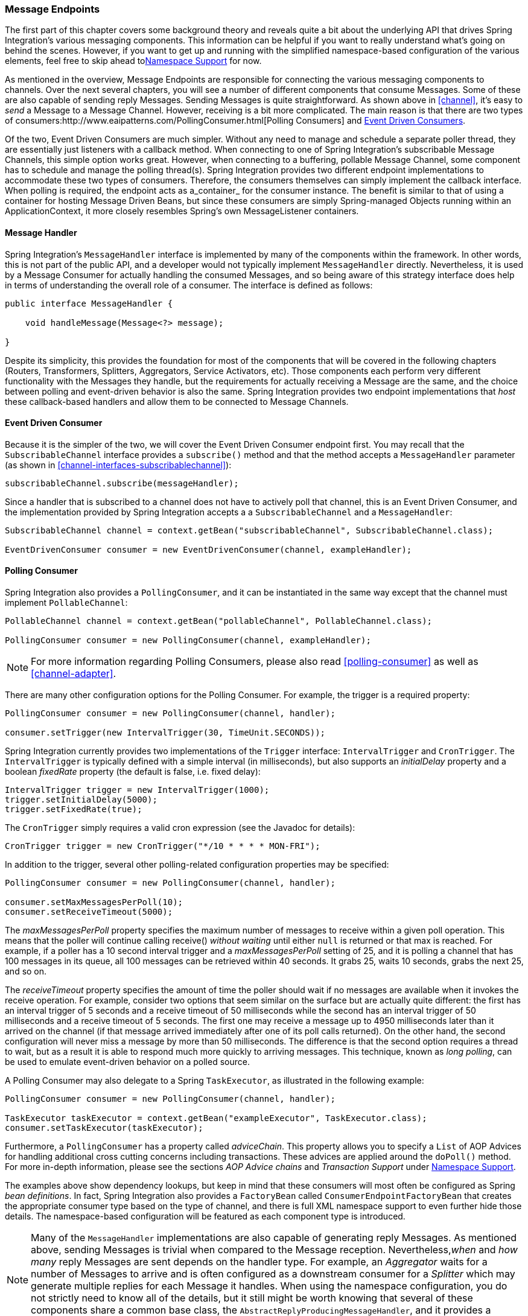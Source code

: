 [[endpoint]]
=== Message Endpoints

The first part of this chapter covers some background theory and reveals quite a bit about the underlying API that drives Spring Integration's various messaging components.
This information can be helpful if you want to really understand what's going on behind the scenes.
However, if you want to get up and running with the simplified namespace-based configuration of the various elements, feel free to skip ahead to<<endpoint-namespace>> for now.

As mentioned in the overview, Message Endpoints are responsible for connecting the various messaging components to channels.
Over the next several chapters, you will see a number of different components that consume Messages.
Some of these are also capable of sending reply Messages.
Sending Messages is quite straightforward.
As shown above in <<channel>>, it's easy to _send_ a Message to a Message Channel.
However, receiving is a bit more complicated.
The main reason is that there are two types of consumers:http://www.eaipatterns.com/PollingConsumer.html[Polling Consumers] and http://www.eaipatterns.com/EventDrivenConsumer.html[Event Driven Consumers].

Of the two, Event Driven Consumers are much simpler.
Without any need to manage and schedule a separate poller thread, they are essentially just listeners with a callback method.
When connecting to one of Spring Integration's subscribable Message Channels, this simple option works great.
However, when connecting to a buffering, pollable Message Channel, some component has to schedule and manage the polling thread(s).
Spring Integration provides two different endpoint implementations to accommodate these two types of consumers.
Therefore, the consumers themselves can simply implement the callback interface.
When polling is required, the endpoint acts as a_container_ for the consumer instance.
The benefit is similar to that of using a container for hosting Message Driven Beans, but since these consumers are simply Spring-managed Objects running within an ApplicationContext, it more closely resembles Spring's own MessageListener containers.

[[endpoint-handler]]
==== Message Handler

Spring Integration's `MessageHandler` interface is implemented by many of the components within the framework.
In other words, this is not part of the public API, and a developer would not typically implement `MessageHandler` directly.
Nevertheless, it is used by a Message Consumer for actually handling the consumed Messages, and so being aware of this strategy interface does help in terms of understanding the overall role of a consumer.
The interface is defined as follows:
[source,java]
----
public interface MessageHandler {

    void handleMessage(Message<?> message);

}
----

Despite its simplicity, this provides the foundation for most of the components that will be covered in the following chapters (Routers, Transformers, Splitters, Aggregators, Service Activators, etc).
Those components each perform very different functionality with the Messages they handle, but the requirements for actually receiving a Message are the same, and the choice between polling and event-driven behavior is also the same.
Spring Integration provides two endpoint implementations that _host_ these callback-based handlers and allow them to be connected to Message Channels.

[[endpoint-eventdrivenconsumer]]
==== Event Driven Consumer

Because it is the simpler of the two, we will cover the Event Driven Consumer endpoint first.
You may recall that the `SubscribableChannel` interface provides a `subscribe()` method and that the method accepts a `MessageHandler` parameter (as shown in <<channel-interfaces-subscribablechannel>>):
[source,java]
----

subscribableChannel.subscribe(messageHandler);

----

Since a handler that is subscribed to a channel does not have to actively poll that channel, this is an Event Driven Consumer, and the implementation provided by Spring Integration accepts a a `SubscribableChannel` and a `MessageHandler`:
[source,java]
----
SubscribableChannel channel = context.getBean("subscribableChannel", SubscribableChannel.class);

EventDrivenConsumer consumer = new EventDrivenConsumer(channel, exampleHandler);
----

[[endpoint-pollingconsumer]]
==== Polling Consumer

Spring Integration also provides a `PollingConsumer`, and it can be instantiated in the same way except that the channel must implement `PollableChannel`:

[source,java]
----
PollableChannel channel = context.getBean("pollableChannel", PollableChannel.class);

PollingConsumer consumer = new PollingConsumer(channel, exampleHandler);
----

NOTE: For more information regarding Polling Consumers, please also read <<polling-consumer>> as well as <<channel-adapter>>.

There are many other configuration options for the Polling Consumer.
For example, the trigger is a required property:

[source,java]
----
PollingConsumer consumer = new PollingConsumer(channel, handler);

consumer.setTrigger(new IntervalTrigger(30, TimeUnit.SECONDS));
----

Spring Integration currently provides two implementations of the `Trigger` interface: `IntervalTrigger` and `CronTrigger`.
The `IntervalTrigger` is typically defined with a simple interval (in milliseconds), but also supports an _initialDelay_ property and a boolean _fixedRate_ property (the default is false, i.e.
fixed delay):

[source,java]
----
IntervalTrigger trigger = new IntervalTrigger(1000);
trigger.setInitialDelay(5000);
trigger.setFixedRate(true);
----

The `CronTrigger` simply requires a valid cron expression (see the Javadoc for details):

[source,java]
----
CronTrigger trigger = new CronTrigger("*/10 * * * * MON-FRI");
----

In addition to the trigger, several other polling-related configuration properties may be specified:

[source,java]
----
PollingConsumer consumer = new PollingConsumer(channel, handler);

consumer.setMaxMessagesPerPoll(10);
consumer.setReceiveTimeout(5000);
----

The _maxMessagesPerPoll_ property specifies the maximum number of messages to receive within a given poll operation.
This means that the poller will continue calling receive() _without waiting_ until either `null` is returned or that max is reached.
For example, if a poller has a 10 second interval trigger and a _maxMessagesPerPoll_ setting of 25, and it is polling a channel that has 100 messages in its queue, all 100 messages can be retrieved within 40 seconds.
It grabs 25, waits 10 seconds, grabs the next 25, and so on.

The _receiveTimeout_ property specifies the amount of time the poller should wait if no messages are available when it invokes the receive operation.
For example, consider two options that seem similar on the surface but are actually quite different: the first has an interval trigger of 5 seconds and a receive timeout of 50 milliseconds while the second has an interval trigger of 50 milliseconds and a receive timeout of 5 seconds.
The first one may receive a message up to 4950 milliseconds later than it arrived on the channel (if that message arrived immediately after one of its poll calls returned).
On the other hand, the second configuration will never miss a message by more than 50 milliseconds.
The difference is that the second option requires a thread to wait, but as a result it is able to respond much more quickly to arriving messages.
This technique, known as _long polling_, can be used to emulate event-driven behavior on a polled source.

A Polling Consumer may also delegate to a Spring `TaskExecutor`, as illustrated in the following example:

[source,java]
----
PollingConsumer consumer = new PollingConsumer(channel, handler);

TaskExecutor taskExecutor = context.getBean("exampleExecutor", TaskExecutor.class);
consumer.setTaskExecutor(taskExecutor);
----

Furthermore, a `PollingConsumer` has a property called _adviceChain_.
This property allows you to specify a `List` of AOP Advices for handling additional cross cutting concerns including transactions.
These advices are applied around the `doPoll()` method.
For more in-depth information, please see the sections _AOP Advice chains_ and _Transaction Support_ under <<endpoint-namespace>>.

The examples above show dependency lookups, but keep in mind that these consumers will most often be configured as Spring _bean definitions_.
In fact, Spring Integration also provides a `FactoryBean` called `ConsumerEndpointFactoryBean` that creates the appropriate consumer type based on the type of channel, and there is full XML namespace support to even further hide those details.
The namespace-based configuration will be featured as each component type is introduced.

NOTE: Many of the `MessageHandler` implementations are also capable of generating reply Messages.
As mentioned above, sending Messages is trivial when compared to the Message reception.
Nevertheless,_when_ and _how many_ reply Messages are sent depends on the handler type.
For example, an _Aggregator_ waits for a number of Messages to arrive and is often configured as a downstream consumer for a _Splitter_ which may generate multiple replies for each Message it handles.
When using the namespace configuration, you do not strictly need to know all of the details, but it still might be worth knowing that several of these components share a common base class, the `AbstractReplyProducingMessageHandler`, and it provides a `setOutputChannel(..)` method.

[[endpoint-namespace]]
==== Namespace Support

Throughout the reference manual, you will see specific configuration examples for endpoint elements, such as router, transformer, service-activator, and so on.
Most of these will support an _input-channel_ attribute and many will support an _output-channel_ attribute.
After being parsed, these endpoint elements produce an instance of either the `PollingConsumer` or the `EventDrivenConsumer` depending on the type of the _input-channel_ that is referenced: `PollableChannel` or `SubscribableChannel` respectively.
When the channel is pollable, then the polling behavior is determined based on the endpoint element's _poller_ sub-element and its attributes.

_Configuration_Below you find a _poller_ with all available configuration options:

[source,xml]
----
<int:poller cron=""                                  <1>
            default="false"                          <2>
            error-channel=""                         <3>
            fixed-delay=""                           <4>
            fixed-rate=""                            <5>
            id=""                                    <6>
            max-messages-per-poll=""                 <7>
            receive-timeout=""                       <8>
            ref=""                                   <9>
            task-executor=""                         <10>
            time-unit="MILLISECONDS"                 <11>
            trigger="">                              <12>
            <int:advice-chain />                     <13>
            <int:transactional />                    <14>
</int:poller>
----

<1> Provides the ability to configure Pollers using Cron expressions.
The underlying implementation uses an `org.springframework.scheduling.support.CronTrigger`.
If this attribute is set, none of the following attributes must be specified: `fixed-delay`, `trigger`, `fixed-rate`, `ref`.


<2> By setting this attribute to _true_, it is possible to define exactly one (1) global default poller.
An exception is raised if more than one default poller is defined in the application context.
Any endpoints connected to a PollableChannel (PollingConsumer) or any SourcePollingChannelAdapter that does not have any explicitly configured poller will then use the global default Poller._Optional_.
Defaults to `false`.


<3> Identifies the channel which error messages will be sent to if a failure occurs in this poller's invocation.
To completely suppress Exceptions, provide a reference to the `nullChannel`.
_Optional_.


<4> The fixed delay trigger uses a `PeriodicTrigger` under the covers.
If the `time-unit` attribute is not used, the specified value is represented in milliseconds.
If this attribute is set, none of the following attributes must be specified: `fixed-rate`, `trigger`, `cron`, `ref`.


<5> The fixed rate trigger uses a `PeriodicTrigger` under the covers.
If the `time-unit` attribute is not used the specified value is represented in milliseconds.
If this attribute is set, none of the following attributes must be specified: `fixed-delay`, `trigger`, `cron`, `ref`.


<6> The Id referring to the Poller's underlying bean-definition, which is of type `org.springframework.integration.scheduling.PollerMetadata`.
The _id_ attribute is required for a top-level poller element unless it is the default poller (`default="true"`).


<7> Please see <<channel-adapter-namespace-inbound>> for more information.
_Optional_.
If not specified the default values used depends on the context.
If a `PollingConsumer` is used, this atribute will default to _-1_.
However, if a `SourcePollingChannelAdapter` is used, then the `max-messages-per-poll` attribute defaults to _1_.


<8> Value is set on the underlying class `PollerMetadata`_Optional_.
If not specified it defaults to 1000 (milliseconds).


<9> Bean reference to another top-level poller.
The `ref` attribute must not be present on the top-level `poller` element.
However, if this attribute is set, none of the following attributes must be specified: `fixed-rate`, `trigger`, `cron`, `fixed-deleay`.


<10> Provides the ability to reference a custom _task executor_.
Please see the section below titled _TaskExecutor Support_ for further information.
_Optional_.


<11> This attribute specifies the `java.util.concurrent.TimeUnit` enum value on the underlying `org.springframework.scheduling.support.PeriodicTrigger`.
Therefore, this attribute can _ONLY_ be used in combination with the `fixed-delay` or `fixed-rate` attributes.
If combined with either `cron` or a `trigger` reference attribute, it will cause a failure.
The minimal supported granularity for a `PeriodicTrigger` is MILLISECONDS.
Therefore, the only available options are MILLISECONDS and SECONDS.
If this value is not provided, then any `fixed-delay` or `fixed-rate` value will be interpreted as MILLISECONDS by default.
Basically this enum provides a convenience for SECONDS-based interval trigger values.
For hourly, daily, and monthly settings, consider using a `cron` trigger instead.


<12> Reference to any spring configured bean which implements the `org.springframework.scheduling.Trigger` interface.
_Optional_.
However, if this attribute is set, none of the following attributes must be specified:`fixed-delay`, `fixed-rate`, `cron`, `ref`.


<13> Allows to specify extra AOP Advices to handle additional cross cutting concerns.
Please see the section below titled _Transaction Support_ for further information.
_Optional_.


<14> Pollers can be made transactional.
Please see the section below titled _AOP Advice chains_ for further information.
_Optional_.

_Examples_

For example, a simple interval-based poller with a 1-second interval would be configured like this:
[source,xml]
----
<int:transformer input-channel="pollable"
    ref="transformer"
    output-channel="output">
    <int:poller fixed-rate="1000"/>
</int:transformer>
----

As an alternative to _fixed-rate_ you can also use the _fixed-delay_ attribute.

For a poller based on a Cron expression, use the _cron_ attribute instead:
[source,xml]
----
<int:transformer input-channel="pollable"
    ref="transformer"
    output-channel="output">
    <int:poller cron="*/10 * * * * MON-FRI"/>
</int:transformer>
----

If the input channel is a `PollableChannel`, then the poller configuration is required.
Specifically, as mentioned above, the _trigger_ is a required property of the PollingConsumer class.
Therefore, if you omit the _poller_ sub-element for a Polling Consumer endpoint's configuration, an Exception may be thrown.
The exception will also be thrown if you attempt to configure a poller on the element that is connected to a non-pollable channel.

It is also possible to create top-level pollers in which case only a _ref_ is required:

[source,xml]
----
<int:poller id="weekdayPoller" cron="*/10 * * * * MON-FRI"/>

<int:transformer input-channel="pollable"
    ref="transformer"
    output-channel="output">
    <int:poller ref="weekdayPoller"/>
</int:transformer>
----

NOTE: The _ref_ attribute is only allowed on the inner-poller definitions.
Defining this attribute on a top-level poller will result in a configuration exception thrown during initialization of the Application Context.

_Global Default Pollers_

In fact, to simplify the configuration even further, you can define a global default poller.
A single top-level poller within an ApplicationContext may have the `default` attribute with a value of _true_.
In that case, any endpoint with a PollableChannel for its input-channel that is defined within the same ApplicationContext and has no explicitly configured _poller_ sub-element will use that default.

[source,xml]
----
<int:poller id="defaultPoller" default="true" max-messages-per-poll="5" fixed-rate="3000"/>

<!-- No <poller/> sub-element is necessary since there is a default -->
<int:transformer input-channel="pollable"
                 ref="transformer"
                 output-channel="output"/>
----

_Transaction Support_

Spring Integration also provides transaction support for the pollers so that each receive-and-forward operation can be performed as an atomic unit-of-work.
To configure transactions for a poller, simply add the_<transactional/>_ sub-element.
The attributes for this element should be familiar to anyone who has experience with Spring's Transaction management:

[source,xml]
----
<int:poller fixed-delay="1000">
    <int:transactional transaction-manager="txManager"
                       propagation="REQUIRED"
                       isolation="REPEATABLE_READ"
                       timeout="10000"
                       read-only="false"/>
</int:poller>
----

For more information please refer to <<transaction-poller>>.

_AOP Advice chains_

Since Spring transaction support depends on the Proxy mechanism  with `TransactionInterceptor` (AOP Advice) handling transactional behavior of the message flow initiated by the poller, some times there is a need to provide extra Advice(s) to handle other cross cutting behavior associated with the poller.
For that poller defines an _advice-chain_ element allowing you to add more advices - class that  implements `MethodInterceptor` interface...
[source,xml]
----
<int:service-activator id="advicedSa" input-channel="goodInputWithAdvice" ref="testBean"
		method="good" output-channel="output">
	<int:poller max-messages-per-poll="1" fixed-rate="10000">
		 <int:advice-chain>
			<ref bean="adviceA" />
			<beans:bean class="org.bar.SampleAdvice" />
			<ref bean="txAdvice" />
		</int:advice-chain>
	</int:poller>
</int:service-activator>
----

For more information on how to implement MethodInterceptor please refer to AOP sections of Spring reference manual (section 8 and 9).
Advice chain can also be applied on the poller that does not have any transaction configuration essentially allowing you to enhance the behavior of the message flow initiated by the poller.

IMPORTANT: When using an advice chain, the `<transactional/>` child element cannot be specified; instead, declare a `<tx:advice/>` bean and add it to the `<advice-chain/>`.
See <<transaction-poller>> for complete configuration.

_TaskExecutor Support_

The polling threads may be executed by any instance of Spring's `TaskExecutor` abstraction.
This enables concurrency for an endpoint or group of endpoints.
As of Spring 3.0, there is a _task_ namespace in the core Spring Framework, and its <executor/> element supports the creation of a simple thread pool executor.
That element accepts attributes for common concurrency settings such as pool-size and queue-capacity.
Configuring a thread-pooling executor can make a substantial difference in how the endpoint performs under load.
These settings are available per-endpoint since the performance of an endpoint is one of the major factors to consider (the other major factor being the expected volume on the channel to which the endpoint subscribes).
To enable concurrency for a polling endpoint that is configured with the XML namespace support, provide the _task-executor_ reference on its <poller/> element and then provide one or more of the properties shown below:
[source,xml]
----
<int:poller task-executor="pool" fixed-rate="1000"/>

<task:executor id="pool"
               pool-size="5-25"
               queue-capacity="20"
               keep-alive="120"/>
----

If no _task-executor_ is provided, the consumer's handler will be invoked in the caller's thread.
Note that the _caller_ is usually the default `TaskScheduler` (see <<namespace-taskscheduler>>).
Also, keep in mind that the _task-executor_ attribute can provide a reference to any implementation of Spring's `TaskExecutor` interface by specifying the bean name.
The _executor_ element above is simply provided for convenience.

As mentioned in the background section for Polling Consumers above, you can also configure a Polling Consumer in such a way as to emulate event-driven behavior.
With a long receive-timeout and a short interval-trigger, you can ensure a very timely reaction to arriving messages even on a polled message source.
Note that this will only apply to sources that have a blocking wait call with a timeout.
For example, the File poller does not block, each receive() call returns immediately and either contains new files or not.
Therefore, even if a poller contains a long receive-timeout, that value would never be usable in such a scenario.
On the other hand when using Spring Integration's own queue-based channels, the timeout value does have a chance to participate.
The following example demonstrates how a Polling Consumer will receive Messages nearly instantaneously.
[source,xml]
----
<int:service-activator input-channel="someQueueChannel"
    output-channel="output">
    <int:poller receive-timeout="30000" fixed-rate="10"/>

</int:service-activator>
----

Using this approach does not carry much overhead since internally it is nothing more then a timed-wait thread which does not require nearly as much CPU resource usage as a thrashing, infinite while loop for example.

[[polling-consumer-change-polling-rate]]
==== Change Polling Rate at Runtime

When configuring Pollers with a `fixed-delay` or `fixed-rate` attribute, the default implementation will use a `PeriodicTrigger` instance.
The `PeriodicTrigger` is part of the Core Spring Framework and it accepts the _interval_ as a constructor argument, only.
Therefore it cannot be changed at runtime.

However, you can define your own implementation of the `org.springframework.scheduling.Trigger` interface.
You could even use the PeriodicTrigger as a starting point.
Then, you can add a setter for the interval (period), or you could even embed your own throttling logic within the trigger itself if desired.
The _period_ property will be used with each call to _nextExecutionTime_ to schedule the next poll.
To use this custom trigger within pollers, declare the bean defintion of the custom Trigger in your application context and inject the dependency into your Poller configuration using the `trigger` attribute, which references the custom Trigger bean instance.
You can now obtain a reference to the Trigger bean and the polling interval can be changed between polls.

For an example, please see the Spring Integration Samples project.
It contains a sample called _dynamic-poller_, which uses a custom Trigger and demonstrates the ability to change the polling interval at runtime.

https://github.com/SpringSource/spring-integration-samples/tree/master/intermediate[https://github.com/SpringSource/spring-integration-samples/tree/master/intermediate]



The sample provides a custom Trigger which implements the _http://static.springsource.org/spring/docs/current/javadoc-api/org/springframework/scheduling/Trigger.html[org.springframework.scheduling.Trigger]_ interface.
The sample's Trigger is based on Spring's http://static.springsource.org/spring/docs/current/javadoc-api/org/springframework/scheduling/support/PeriodicTrigger.html[PeriodicTrigger] implementation.
However, the fields of the custom trigger are not final and the properties have explicit getters and setters, allowing to dynamically change the polling period at runtime.

NOTE: It is important to note, though, that because the Trigger method is _nextExecutionTime()_, any changes to a dynamic trigger will not take effect until the next poll, based on the existing configuration.
It is not possible to force a trigger to fire before it's currently configured next execution time.

[[payload-type-conversion]]
==== Payload Type Conversion

Throughout the reference manual, you will also see specific configuration and implementation examples of various endpoints which can accept a Message or any arbitrary Object as an input parameter.
In the case of an Object, such a parameter will be mapped to a Message payload or part of the payload or header (when using the Spring Expression Language).
However there are times when the type of input parameter of the endpoint method does not match the type of the payload or its part.
In this scenario we need to perform type conversion.
Spring Integration provides a convenient way for registering type converters (using the Spring 3.x ConversionService) within its own instance of a conversion service bean named_integrationConversionService_.
That bean is automatically created as soon as the first converter is defined using the Spring Integration infrastructure.
To register a Converter all you need is to implement `org.springframework.core.convert.converter.Converter`, `org.springframework.core.convert.converter.GenericConverter` or `org.springframework.core.convert.converter.ConverterFactory`.

The `Converter` implementation is the simplest and converts from a single type to another.
For more sophistication, such as converting to a class hierarchy, you would implement a `GenericConverter` and possibly a `ConditionalConverter`.
These give you complete access to the _from_ and _to_ type descriptors enabling complex conversions.
For example, if you have an abstract class `Foo` that is the target of your conversion (parameter type, channel data type etc) and you have two concrete implementations `Bar` and `Baz` and you wish to convert to one or the other based on the input type, the `GenericConverter` would be a good fit.
Refer to the JavaDocs for these interfaces for more information.

When you have implemented your converter, you can register it with convenient namespace support:
[source,xml]
----
<int:converter ref="sampleConverter"/>

<bean id="sampleConverter" class="foo.bar.TestConverter"/>
----

or as an inner bean:
[source,xml]
----
<int:converter>
    <bean class="o.s.i.config.xml.ConverterParserTests$TestConverter3"/>
</int:converter>
----

Starting with _Spring Integration 4.0_, the above configuration is available using annotations:
[source,java]
----
@Component
@IntegrationConverter
public class TestConverter implements Converter<Boolean, Number> {

	public Number convert(Boolean source) {
		return source ? 1 : 0;
	}

}
----

or as a `@Configuration` part:
[source,java]
----
@Configuration
@EnableIntegration
public class ContextConfiguration {

	@Bean
	@IntegrationConverter
	public SerializingConverter serializingConverter() {
		return new SerializingConverter();
	}

}
----

[IMPORTANT]
=====
When configuring an _Application Context_, the Spring Framework allows you to add a _conversionService_ bean (see http://static.springsource.org/spring/docs/current/spring-framework-reference/html/validation.html#core-convert-Spring-config[Configuring a ConversionService] chapter).
This service is used, when needed, to perform appropriate conversions during bean creation and configuration.

In contrast, the _integrationConversionService_ is used for runtime conversions.
These uses are quite different; converters that are intended for use when wiring bean constructor-args and properties may produce unintended results if used at runtime for Spring Integration expression evaluation against Messages within Datatype Channels, Payload Type transformers etc.

However, if you do want to use the Spring _conversionService_ as the Spring Integration _integrationConversionService_, you can configure an _alias_ in the Application Context:
[source,xml]
----
<alias name="conversionService" alias="integrationConversionService"/>
----

In this case the _conversionService_'s Converters will be available for Spring Integration runtime conversion.
=====


[[async-polling]]
==== Asynchronous polling

If you want the polling to be asynchronous, a Poller can optionally specify a _task-executor_ attribute pointing to an existing instance of any `TaskExecutor` bean (Spring 3.0 provides a convenient namespace configuration via the `task` namespace).
However, there are certain things you must understand when configuring a Poller with a TaskExecutor. 

The problem is that there are two configurations in place.
The _Poller_ and the _TaskExecutor_, and they both have to be in tune with each other otherwise you might end up creating an artificial memory leak.

Let's look at the following configuration provided by one of the users on the Spring Integration forum (http://forum.springsource.org/showthread.php?t=94519):
[source,xml]
----
<int:service-activator input-channel="publishChannel" ref="myService">
	<int:poller receive-timeout="5000" task-executor="taskExecutor" fixed-rate="50"/>
</int:service-activator>

<task:executor id="taskExecutor" pool-size="20" queue-capacity="20"/>
----

The above configuration demonstrates one of those out of tune configurations.

The poller keeps scheduling new tasks even though all the threads are blocked waiting for either a new message to arrive, or the timeout to expire.
Given that there are 20 threads executing tasks with a 5 second timeout, they will be executed at a rate of 4 per second (5000/20 = 250ms).
But, new tasks are being scheduled at a rate of 20 per second, so the internal queue in the task executor will grow at a rate of 16 per second (while the process is idle), so we essentially have a memory leak.

One of the ways to handle this is to set the `queue-capacity` attribute of the Task Executor to 0.
You can also manage it by specifying what to do with messages that can not be queued by setting the `rejection-policy` attribute of the Task Executor (e.g., DISCARD).
In other words there are certain details you must understand with regard to configuring the TaskExecutor.
Please refer to - _Section 25 - Task Execution and Scheduling_ of the Spring reference manual for more detail on the subject.

[[endpoint-inner]]
==== Endpoint Inner Beans

Many endpoints are composite beans; this includes all consumers and all polled inbound channel adapters.
Consumers (polled or event- driven) delegate to a `MessageHandler`; polled adapters obtain messages by delegating to a `MessageSource`.
Often, it is useful to obtain a reference to the delegate bean, perhaps to change configuration at runtime, or for testing.
These beans can be obtained from the `ApplicationContext` with well-known names.
`MessageHandler` s are registered with the application context with a bean id `someConsumer.handler` (where 'consumer' is the endpoint's `id` attribute).
`MessageSource` s are registered with a bean id `somePolledAdapter.source`, again where 'somePolledAdapter' is the id of the adapter.

The above only applies to the framework component itself.
If you use an inner bean definition such as this:

[source,xml]
----
<int:service-activator id="exampleServiceActivator" input-channel="inChannel"
            output-channel = "outChannel" method="foo">
    <beans:bean class="org.foo.ExampleServiceActivator"/>
</int:service-activator>
----

the bean is treated like any inner bean declared that way and is not registered with the application context.
If you wish to access this bean in some other manner, declare it at the top level with an `id` and use the `ref` attribute instead.
See the http://docs.spring.io/spring-framework/docs/current/spring-framework-reference/html/beans.html#beans-inner-beans[Spring Documentation] for more information.

[[endpoint-roles]]
=== Endpoint Roles

Starting with _version 4.2_, endpoints can be assigned to roles.
Roles allow endpoints to be started and stopped as a group; this is particularly useful when using leadership election
where a set of endpoints can be started or stopped when leadership is granted or revoked respectively.

You can assign endpoints to roles using XML, Java configuration, or programmatically:

[source, xml]
----
<int:inbound-channel-adapter id="ica" channel="someChannel" expression="'foo'" role="cluster">
    <int:poller fixed-rate="60000" />
</int:inbound-channel-adapter>
----

[source, java]
----
@Bean
@ServiceActivator(inputChannel = "sendAsyncChannel")
@Role("cluster")
public MessageHandler sendAsyncHandler() {
    return // some MessageHandler
}
----

[source, java]
----
@Payload("#args[0].toLowerCase()")
@Role("cluster")
public String handle(String payload) {
    return payload.toUpperCase();
}
----

[source, java]
----
@Autowired
private SmartLifecycleRoleController roleController;

...

    this.roleController.addSmartLifeCycleToRole("cluster", someEndpoint);
...
----

Each of these adds the endpoing to the role `cluster`.

Invoking `roleController.startLifecyclesInRole("cluster")` (and the corresponding `stop...` method) will start/stop
the endpoints.

NOTE: Any object implementing `SmartLifecycle` can be programmatically added, not just endpoints.

The `SmartLifecycleRoleController` implements `ApplicationListener<AbstractLeaderEvent>` and it will automatically
start/stop its configured `SmartLifecycle` objects when leadership is granted/revoked (when some bean publishes
`OnGrantedEvent` or `OnRevokedEvent` respectively.

See <<zk-leadership>> for more information about leadership election and events.
